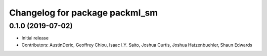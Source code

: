 ^^^^^^^^^^^^^^^^^^^^^^^^^^^^^^^
Changelog for package packml_sm
^^^^^^^^^^^^^^^^^^^^^^^^^^^^^^^

0.1.0 (2019-07-02)
------------------
* Initial release
* Contributors: AustinDeric, Geoffrey Chiou, Isaac I.Y. Saito, Joshua Curtis, Joshua Hatzenbuehler, Shaun Edwards
